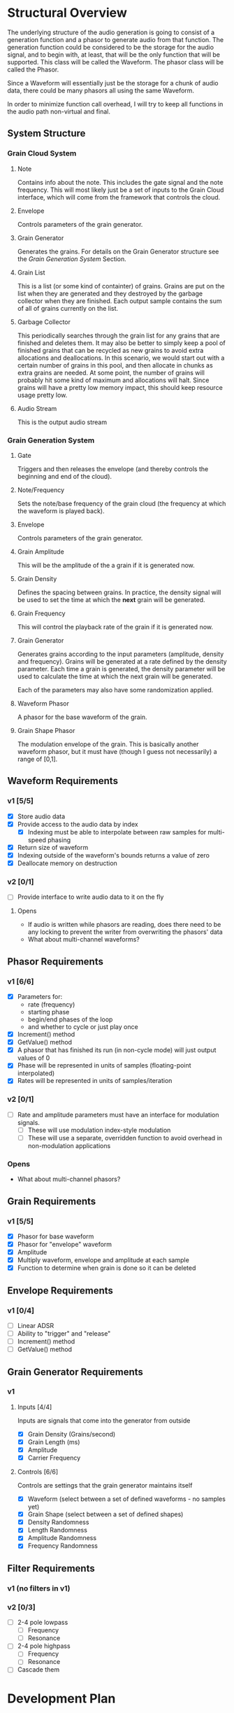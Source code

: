 #+COLUMNS: %40ITEM(Task) %TODO %CLOSED %17Effort(Estimated Effort){:} %CLOCKSUM
#+TODO: BACKLOG(b) SCHEDULED(s) INPROGRESS(i) | DONE(d) CANCELED(c)

* Structural Overview

  The underlying structure of the audio generation is going to consist of a generation function and a phasor to generate
  audio from that function. The generation function could be considered to be the storage for the audio signal, and to begin
  with, at least, that will be the only function that will be supported. This class will be called the Waveform. The phasor
  class will be called the Phasor.

  Since a Waveform will essentially just be the storage for a chunk of audio data, there could be many phasors all using the
  same Waveform.

  In order to minimize function call overhead, I will try to keep all functions in the audio path non-virtual and final.

** System Structure
*** Grain Cloud System
#+LATEX_HEADER: \usepackage{tikz}\usetikzlibrary{calc, shapes.geometric, fit, positioning, backgrounds}
#+BEGIN_EXPORT latex
\begin{tikzpicture} [
  node distance = 0.75cm,
  on grid = false,
  block/.style={draw, minimum width=1.5cm, minimum height=1cm, rounded corners=0.1cm, align=center, font=\tiny}
  ]
  \node[block] (note) {Note};
  \node[block, right=of note] (envelope) {Envelope};
  \node[block, right=of envelope] (gen) {Grain\\Generator};
  \node[block, right=of gen] (grains) {Grain\\List};
  \node[block, right=of grains] (stream) {Audio\\Stream};
  \node[block, below=of grains] (garbage) {Garbage\\Collector};

  \draw[->] (note.east) -- (envelope.west);
  \draw[->] (envelope.east) -- (gen.west);
  \draw[->] (gen.east) -- (grains.west);
  \draw[->] (grains.east) -- (stream.west);
  \draw[->] (garbage.north) -- (grains.south);
\end{tikzpicture}
#+END_EXPORT

**** Note
    Contains info about the note. This includes the gate signal and the note frequency. This will most likely just be a set
    of inputs to the Grain Cloud interface, which will come from the framework that controls the cloud.
**** Envelope
     Controls parameters of the grain generator.
**** Grain Generator
     Generates the grains. For details on the Grain Generator structure see the [[*Grain Generation System][Grain Generation System]] Section.
**** Grain List
     This is a list (or some kind of containter) of grains. Grains are put on the list when they are generated and they
     destroyed by the garbage collector when they are finished. Each output sample contains the sum of all of grains
     currently on the list.
**** Garbage Collector
     This periodically searches through the grain list for any grains that are finished and deletes them. It may also be
     better to simply keep a pool of finished grains that can be recycled as new grains to avoid extra allocations and 
     deallocations. In this scenario, we would start out with a certain number of grains in this pool, and then allocate
     in chunks as extra grains are needed. At some point, the number of grains will probably hit some kind of maximum and 
     allocations will halt. Since grains will have a pretty low memory impact, this should keep resource usage pretty low.
**** Audio Stream
     This is the output audio stream
*** Grain Generation System
#+BEGIN_EXPORT latex
\begin{tikzpicture} [
  node distance = 0.75cm,
  on grid = false,
  block/.style={draw, minimum width=1.5cm, minimum height=1cm, rounded corners=0.1cm, align=center, font=\tiny}
  ]
  \node[block] (gate) {Gate/\\Release};
  \node[block, below=of gate] (note-freq) {Note/\\Frequency};
  \node[block, right=of gate] (envelope) {Envelope};
  \node[block, right=of envelope] (ampl) {Grain\\Amplitude};
  \node[block, below=of ampl] (density) {Grain\\Density};
  \node[block, below=of density] (size) {Grain\\Size};
  \node[block, below=of size] (freq) {Grain\\Frequency};
  \draw ($(density.east)!0.5!(size.east)$) ++(0.75,0) node[block, minimum height=6.25cm, anchor=west] (gen) {Generator\\Core};
  \node[block, right=of gen] (wave) {Waveform\\Phasor};
  \node[block, above=of wave] (shape) {Grain\\Shape\\Phasor};

  \draw ($(wave.east)!0.5!(shape.east)$) ++(0.75, 0) node[draw, shape=circle] (mult) {$\times$};

  \node[block, right=of mult] (stream) {Stream};

  \node[block, inner sep=0.5cm, fit={(gate) (note-freq)}] (note) {};
  \draw (gate.north) ++(0,0.25) node[font=\small] (note-title) {Note};
  \node[block, inner sep=0.5cm, fit={(ampl) (density) (freq) (size) (gen)}] (grain-gen) {};
  \draw (ampl.north east) ++(0,0.25) node[font=\small] (gen-title) {Grain Generator};  
  \node[block, inner sep=0.5cm, fit={(shape) (wave) (mult)}] (grain) {}; 
  \draw (shape.north east) ++(0,0.25) node[font=\small] (grain-title) {Grain};

  \draw[->] (gate.east) -- (envelope.west);
  \draw[->] (note-freq.south) |- (freq.west);
  \draw[->] (envelope.east) -- (ampl.west);
  \draw[->] (envelope.south) |- (density.west);
  \draw[->] (envelope.south) |- (size.west);
  \draw[->] (envelope.south) |- (freq.west);
  \draw[->] (ampl.east) -- ($(gen.north west)!(ampl.east)!(gen.west)$);
  \draw[->] (density.east) -- ($(gen.north west)!(density.east)!(gen.west)$);
  \draw[->] (size.east) -- ($(gen.north west)!(size.east)!(gen.west)$);
  \draw[->] (freq.east) -- ($(gen.north west)!(freq.east)!(gen.west)$);
  \draw[->] ($(gen.north east)!(shape.west)!(gen.east)$) -- (shape.west);
  \draw[->] (gen.east) -- (wave.west);
  \draw[->] (shape.east) -| (mult.north);
  \draw[->] (wave.east) -| (mult.south);
  \draw[->] (mult.east) -- (stream.west);
\end{tikzpicture}
#+END_EXPORT
**** Gate
     Triggers and then releases the envelope (and thereby controls the beginning and end of the cloud).
**** Note/Frequency
     Sets the note/base frequency of the grain cloud (the frequency at which the waveform is played back).
**** Envelope
     Controls parameters of the grain generator. 
**** Grain Amplitude
     This will be the amplitude of the a grain if it is generated now.
**** Grain Density
     Defines the spacing between grains. In practice, the density signal will be used to set the time at which the *next*
     grain will be generated.
**** Grain Frequency
     This will control the playback rate of the grain if it is generated now.
**** Grain Generator
     Generates grains according to the input parameters (amplitude, density and frequency). Grains will be generated at a rate 
     defined by the density parameter. Each time a grain is generated, the density parameter will be used to calculate the time
     at which the next grain will be generated.

     Each of the parameters may also have some randomization applied.
**** Waveform Phasor
     A phasor for the base waveform of the grain.
**** Grain Shape Phasor
     The modulation envelope of the grain. This is basically another waveform phasor, but it must have (though I guess not
     necessarily) a range of [0,1].
** Waveform Requirements
*** v1 [5/5]
    + [X] Store audio data
    + [X] Provide access to the audio data by index
      + [X] Indexing must be able to interpolate between raw samples for multi-speed phasing
    + [X] Return size of waveform
    + [X] Indexing outside of the waveform's bounds returns a value of zero
    + [X] Deallocate memory on destruction
*** v2 [0/1]
    + [ ] Provide interface to write audio data to it on the fly
**** Opens
     + If audio is written while phasors are reading, does there need to be any locking to prevent the writer from overwriting the
       phasors' data
     + What about multi-channel waveforms?
** Phasor Requirements
*** v1 [6/6]
    + [X] Parameters for:
      - rate (frequency)
      - starting phase
      - begin/end phases of the loop
      - and whether to cycle or just play once
    + [X] Increment() method
    + [X] GetValue() method
    + [X] A phasor that has finished its run (in non-cycle mode) will just output values of 0
    + [X] Phase will be represented in units of samples (floating-point interpolated)
    + [X] Rates will be represented in units of samples/iteration
*** v2 [0/1]
    + [ ] Rate and amplitude parameters must have an interface for modulation signals.
      + [ ] These will use modulation index-style modulation
      + [ ] These will use a separate, overridden function to avoid overhead in non-modulation applications
*** Opens
    + What about multi-channel phasors?
** Grain Requirements
*** v1 [5/5]
    + [X] Phasor for base waveform
    + [X] Phasor for "envelope" waveform
    + [X] Amplitude
    + [X] Multiply waveform, envelope and amplitude at each sample
    + [X] Function to determine when grain is done so it can be deleted
** Envelope Requirements
*** v1 [0/4]
    + [ ] Linear ADSR
    + [ ] Ability to "trigger" and "release"
    + [ ] Increment() method
    + [ ] GetValue() method
** Grain Generator Requirements
*** v1
**** Inputs [4/4]
     Inputs are signals that come into the generator from outside
      + [X] Grain Density (Grains/second)
      + [X] Grain Length (ms)
      + [X] Amplitude
      + [X] Carrier Frequency
**** Controls [6/6]
     Controls are settings that the grain generator maintains itself
      + [X] Waveform (select between a set of defined waveforms - no samples yet)
      + [X] Grain Shape (select between a set of defined shapes)
      + [X] Density Randomness
      + [X] Length Randomness
      + [X] Amplitude Randomness
      + [X] Frequency Randomness
** Filter Requirements
*** v1 (no filters in v1)
*** v2 [0/3]
    + [ ] 2-4 pole lowpass
      + [ ] Frequency
      + [ ] Resonance
    + [ ] 2-4 pole highpass
      + [ ] Frequency
      + [ ] Resonance
    + [ ] Cascade them
* Development Plan
** Phase 1: Simple Grain Cloud (single channel)[4/7]
*** DONE Clean up old code[4/4]
    CLOSED: [2019-06-06 Thu 23:36]
**** DONE Combine Waveform and Waveform (remove inheritance)
     CLOSED: [2019-06-06 Thu 23:16]
     :PROPERTIES:
     :Effort:   0:30
     :END:
     :LOGBOOK:
     CLOCK: [2019-06-06 Thu 22:58]--[2019-06-06 Thu 23:16] =>  0:18
     :END:
**** DONE Remove alternative phasors (everything but basic Phasor)
     CLOSED: [2019-06-06 Thu 23:19]
     :PROPERTIES:
     :Effort:   0:30
     :END:
     :LOGBOOK:
     CLOCK: [2019-06-06 Thu 23:16]--[2019-06-06 Thu 23:19] =>  0:03
     :END:
**** DONE Remove alternative waveforms (everything but Wavetable)
     CLOSED: [2019-06-06 Thu 23:25]
     :PROPERTIES:
     :Effort:   0:30
     :END:
     :LOGBOOK:
     CLOCK: [2019-06-06 Thu 23:19]--[2019-06-06 Thu 23:25] =>  0:06
     :END:
**** DONE Clean up unit tests [2/2]
     CLOSED: [2019-06-06 Thu 23:35]
***** DONE Remove tests for deleted classes
      CLOSED: [2019-06-06 Thu 23:30]
      :PROPERTIES:
      :Effort:   0:30
      :END:
      :LOGBOOK:
      CLOCK: [2019-06-06 Thu 23:25]--[2019-06-06 Thu 23:30] =>  0:05
      :END:
***** DONE Fix tests for Wavetable/Waveform
      CLOSED: [2019-06-06 Thu 23:35]
      :PROPERTIES:
      :Effort:   2:00
      :END:
      :LOGBOOK:
      CLOCK: [2019-06-06 Thu 23:30]--[2019-06-06 Thu 23:35] =>  0:05
      :END:
*** DONE Verify Waveform v1 requirements met (unit tests)
    CLOSED: [2019-06-07 Fri 23:57]
    :PROPERTIES:
    :Effort:   1:00
    :END:
    :LOGBOOK:
    CLOCK: [2019-06-07 Fri 23:34]--[2019-06-07 Fri 23:57] =>  0:23
    :END:
    I'll use a line function to do this because that will make it easy to verify accuracy.
    
    I'm not quite sure how to test that the memory was deallocated correctly in a unit test. Periodic valgrind runs will
    verify this though.
*** DONE Verify Phaser v1 requirements met (unit tests)
    CLOSED: [2019-06-26 Wed 22:57]
     :PROPERTIES:
     :Effort:   1:30
     :END:
     :LOGBOOK:
     CLOCK: [2019-06-26 Wed 20:54]--[2019-06-26 Wed 22:22] =>  1:28
     :END:
*** DONE Grain v1 [3/3]
    CLOSED: [2019-06-27 Thu 00:03]
**** DONE Write Grain interface
     CLOSED: [2019-06-26 Wed 22:58]
     :PROPERTIES:
     :Effort:   1:00
     :END:
     :LOGBOOK:
     CLOCK: [2019-06-26 Wed 22:45]--[2019-06-26 Wed 22:58] =>  0:13
     :END:
     Must support all of the [[*Grain Requirements][Grain Requirements]]
**** DONE Implement Grain
     CLOSED: [2019-06-26 Wed 23:11]
     :PROPERTIES:
     :Effort:   1:00
     :END:
     :LOGBOOK:
     CLOCK: [2019-06-26 Wed 23:00]--[2019-06-26 Wed 23:11] =>  0:11
     :END:
**** DONE Unit tests
     CLOSED: [2019-06-27 Thu 00:01]
     :PROPERTIES:
     :Effort:   1:00
     :END:
     :LOGBOOK:
     CLOCK: [2019-06-26 Wed 23:11]--[2019-06-27 Thu 00:00] =>  0:49
     :END:
*** INPROGRESS Grain Generator v1 requirements met [2/3]
**** DONE Write interface
     CLOSED: [2019-06-28 Fri 23:04]
     :LOGBOOK:
     CLOCK: [2019-06-28 Fri 21:54]--[2019-06-28 Fri 23:04] =>  1:10
     :END:
**** DONE Write implementation
     CLOSED: [2019-07-01 Mon 23:39]
     :LOGBOOK:
     CLOCK: [2019-07-01 Mon 22:34]--[2019-07-01 Mon 23:39] =>  1:05
     CLOCK: [2019-06-28 Fri 23:04]--[2019-06-29 Sat 00:49] =>  1:45
     :END:
***** DONE Controls [4/4]
      CLOSED: [2019-07-01 Mon 23:38]
      This is basically just the interface to the generator
****** DONE Waveform (select between a set of defined waveforms - no samples yet)
       CLOSED: [2019-07-01 Mon 23:35]
       :PROPERTIES:
       :Effort:   0:30
       :END:
****** DONE Density [2/2]
       CLOSED: [2019-07-01 Mon 23:35]
******* DONE Frequency (Hz)
        CLOSED: [2019-07-01 Mon 23:35]
        :PROPERTIES:
        :Effort:   0:15
        :END:
******* DONE Randomness
        CLOSED: [2019-07-01 Mon 23:35]
        :PROPERTIES:
        :Effort:   0:15
        :END:
****** DONE Size [2/2]
       CLOSED: [2019-07-01 Mon 23:38]
******* DONE Length (ms)
        CLOSED: [2019-07-01 Mon 23:38]
        :PROPERTIES:
        :Effort:   0:15
        :END:
******* DONE Randomness
        CLOSED: [2019-07-01 Mon 23:38]
        :PROPERTIES:
        :Effort:   0:15
        :END:
****** DONE Grain Shape (select between a set of defined shapes)
       CLOSED: [2019-07-01 Mon 23:38]
       :PROPERTIES:
       :Effort:   2:00
       :END:
       Shape options:
       + Gaussian
***** DONE Grain generation [2/2]
      CLOSED: [2019-07-01 Mon 23:38]
****** DONE Write grain generation algorithm
       CLOSED: [2019-07-01 Mon 23:38]
       :PROPERTIES:
       :Effort:   4:00
       :END:
****** DONE Write grain cleanup algorithm
       CLOSED: [2019-07-01 Mon 23:38]
       :PROPERTIES:
       :Effort:   1:00
       :END:
**** BACKLOG Write Unit Tests
*** BACKLOG Envelope v1 [0/5]
**** BACKLOG Write Envelope interface
     :PROPERTIES:
     :Effort:   1:00
     :END:
     Must support all requirements in [[*Envelope Requirements][Envelope Requirements]]
**** BACKLOG Implement Envelope
     :PROPERTIES:
     :Effort:   1:00
     :END:
**** BACKLOG Develop "trigger" and "release" signals
     :PROPERTIES:
     :Effort:   0:30
     :END:
**** BACKLOG Unit tests
     :PROPERTIES:
     :Effort:   4:00
     :END:
*** BACKLOG Write GrainCloud v1
